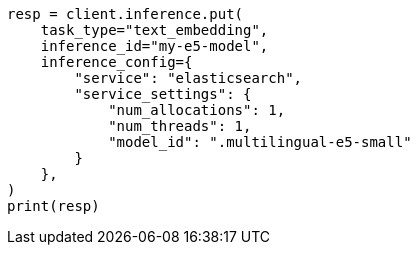 // This file is autogenerated, DO NOT EDIT
// inference/service-elasticsearch.asciidoc:195

[source, python]
----
resp = client.inference.put(
    task_type="text_embedding",
    inference_id="my-e5-model",
    inference_config={
        "service": "elasticsearch",
        "service_settings": {
            "num_allocations": 1,
            "num_threads": 1,
            "model_id": ".multilingual-e5-small"
        }
    },
)
print(resp)
----
